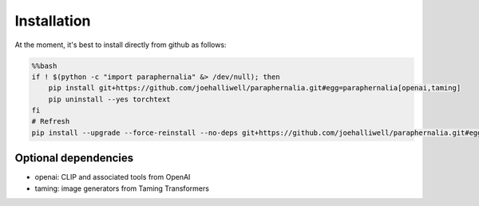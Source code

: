 Installation
============

At the moment, it's best to install directly from github as follows:

.. code-block:: bash

    %%bash
    if ! $(python -c "import paraphernalia" &> /dev/null); then
        pip install git+https://github.com/joehalliwell/paraphernalia.git#egg=paraphernalia[openai,taming]
        pip uninstall --yes torchtext
    fi
    # Refresh
    pip install --upgrade --force-reinstall --no-deps git+https://github.com/joehalliwell/paraphernalia.git#egg=paraphernalia[openai,taming]

Optional dependencies
---------------------

- openai: CLIP and associated tools from OpenAI
- taming: image generators from Taming Transformers

